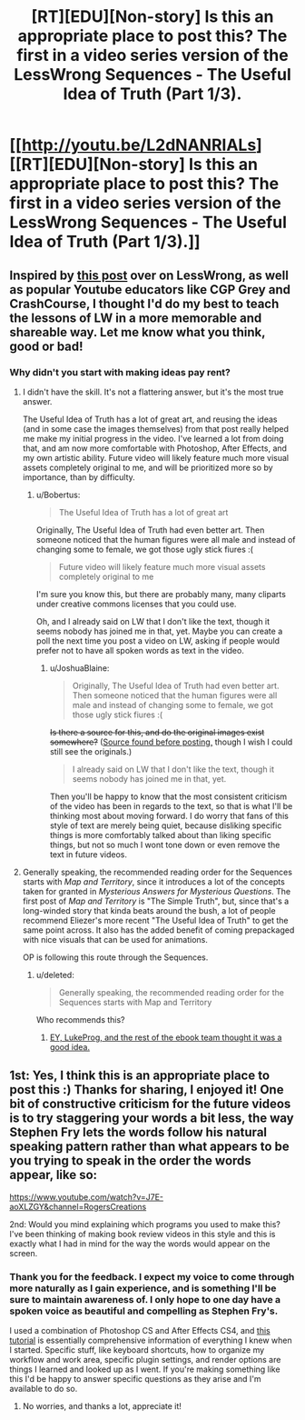 #+TITLE: [RT][EDU][Non-story] Is this an appropriate place to post this? The first in a video series version of the LessWrong Sequences - The Useful Idea of Truth (Part 1/3).

* [[http://youtu.be/L2dNANRIALs][[RT][EDU][Non-story] Is this an appropriate place to post this? The first in a video series version of the LessWrong Sequences - The Useful Idea of Truth (Part 1/3).]]
:PROPERTIES:
:Author: JoshuaBlaine
:Score: 9
:DateUnix: 1412542433.0
:DateShort: 2014-Oct-06
:END:

** Inspired by [[http://lesswrong.com/lw/eqn/the_useful_idea_of_truth/][this post]] over on LessWrong, as well as popular Youtube educators like CGP Grey and CrashCourse, I thought I'd do my best to teach the lessons of LW in a more memorable and shareable way. Let me know what you think, good or bad!
:PROPERTIES:
:Author: JoshuaBlaine
:Score: 3
:DateUnix: 1412542578.0
:DateShort: 2014-Oct-06
:END:

*** Why didn't you start with making ideas pay rent?
:PROPERTIES:
:Score: 1
:DateUnix: 1412547780.0
:DateShort: 2014-Oct-06
:END:

**** I didn't have the skill. It's not a flattering answer, but it's the most true answer.

The Useful Idea of Truth has a lot of great art, and reusing the ideas (and in some case the images themselves) from that post really helped me make my initial progress in the video. I've learned a lot from doing that, and am now more comfortable with Photoshop, After Effects, and my own artistic ability. Future video will likely feature much more visual assets completely original to me, and will be prioritized more so by importance, than by difficulty.
:PROPERTIES:
:Author: JoshuaBlaine
:Score: 3
:DateUnix: 1412551025.0
:DateShort: 2014-Oct-06
:END:

***** u/Bobertus:
#+begin_quote
  The Useful Idea of Truth has a lot of great art
#+end_quote

Originally, The Useful Idea of Truth had even better art. Then someone noticed that the human figures were all male and instead of changing some to female, we got those ugly stick fiures :(

#+begin_quote
  Future video will likely feature much more visual assets completely original to me
#+end_quote

I'm sure you know this, but there are probably many, many cliparts under creative commons licenses that you could use.

Oh, and I already said on LW that I don't like the text, though it seems nobody has joined me in that, yet. Maybe you can create a poll the next time you post a video on LW, asking if people would prefer not to have all spoken words as text in the video.
:PROPERTIES:
:Author: Bobertus
:Score: 1
:DateUnix: 1413021766.0
:DateShort: 2014-Oct-11
:END:

****** u/JoshuaBlaine:
#+begin_quote
  Originally, The Useful Idea of Truth had even better art. Then someone noticed that the human figures were all male and instead of changing some to female, we got those ugly stick fiures :(
#+end_quote

+Is there a source for this, and do the original images exist somewhere?+ ([[http://lesswrong.com/lw/eqn/the_useful_idea_of_truth/7jwy][Source found before posting,]] though I wish I could still see the originals.)

#+begin_quote
  I already said on LW that I don't like the text, though it seems nobody has joined me in that, yet.
#+end_quote

Then you'll be happy to know that the most consistent criticism of the video has been in regards to the text, so that is what I'll be thinking most about moving forward. I do worry that fans of this style of text are merely being quiet, because disliking specific things is more comfortably talked about than liking specific things, but not so much I wont tone down or even remove the text in future videos.
:PROPERTIES:
:Author: JoshuaBlaine
:Score: 2
:DateUnix: 1413229345.0
:DateShort: 2014-Oct-13
:END:


**** Generally speaking, the recommended reading order for the Sequences starts with /Map and Territory/, since it introduces a lot of the concepts taken for granted in /Mysterious Answers for Mysterious Questions/. The first post of /Map and Territory/ is "The Simple Truth", but, since that's a long-winded story that kinda beats around the bush, a lot of people recommend Eliezer's more recent "The Useful Idea of Truth" to get the same point across. It also has the added benefit of coming prepackaged with nice visuals that can be used for animations.

OP is following this route through the Sequences.
:PROPERTIES:
:Score: 2
:DateUnix: 1412557151.0
:DateShort: 2014-Oct-06
:END:

***** u/deleted:
#+begin_quote
  Generally speaking, the recommended reading order for the Sequences starts with Map and Territory
#+end_quote

Who recommends this?
:PROPERTIES:
:Score: 2
:DateUnix: 1412610066.0
:DateShort: 2014-Oct-06
:END:

****** [[http://lesswrong.com/r/discussion/lw/iop/help_us_optimize_the_contents_of_the_sequences/][EY, LukeProg, and the rest of the ebook team thought it was a good idea.]]
:PROPERTIES:
:Score: 2
:DateUnix: 1412626306.0
:DateShort: 2014-Oct-06
:END:


** 1st: Yes, I think this is an appropriate place to post this :) Thanks for sharing, I enjoyed it! One bit of constructive criticism for the future videos is to try staggering your words a bit less, the way Stephen Fry lets the words follow his natural speaking pattern rather than what appears to be you trying to speak in the order the words appear, like so:

[[https://www.youtube.com/watch?v=J7E-aoXLZGY&channel=RogersCreations]]

2nd: Would you mind explaining which programs you used to make this? I've been thinking of making book review videos in this style and this is exactly what I had in mind for the way the words would appear on the screen.
:PROPERTIES:
:Author: DaystarEld
:Score: 2
:DateUnix: 1412743238.0
:DateShort: 2014-Oct-08
:END:

*** Thank you for the feedback. I expect my voice to come through more naturally as I gain experience, and is something I'll be sure to maintain awareness of. I only hope to one day have a spoken voice as beautiful and compelling as Stephen Fry's.

I used a combination of Photoshop CS and After Effects CS4, and [[http://vimeo.com/26079113][this tutorial]] is essentially comprehensive information of everything I knew when I started. Specific stuff, like keyboard shortcuts, how to organize my workflow and work area, specific plugin settings, and render options are things I learned and looked up as I went. If you're making something like this I'd be happy to answer specific questions as they arise and I'm available to do so.
:PROPERTIES:
:Author: JoshuaBlaine
:Score: 3
:DateUnix: 1412799699.0
:DateShort: 2014-Oct-08
:END:

**** No worries, and thanks a lot, appreciate it!
:PROPERTIES:
:Author: DaystarEld
:Score: 2
:DateUnix: 1412806897.0
:DateShort: 2014-Oct-09
:END:
